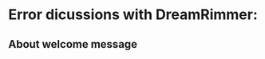 * Error dicussions with DreamRimmer:
** About welcome message
#+begin_comment
Error message while running [[https://github.com/DreamRimmer/Hindi-WP/blob/main/hiwikiwelcome.py][hiwikiwelcome.py]] (commit: 0338854907)
#+begin_example
Traceback (most recent call last):
  File "/usr/lib/python3/dist-packages/tjf_cli/cli.py", line 1082, in main
    kubeconfig = Kubeconfig.load()
                 ^^^^^^^^^^^^^^^^^
  File "/usr/lib/python3/dist-packages/toolforge_weld/kubernetes_config.py", line 98, in load
    raise KubernetesConfigFileNotFoundException(str(path.resolve()))
toolforge_weld.kubernetes_config.KubernetesConfigFileNotFoundException: /mnt/nfs/labstore-secondary-tools-home/sanjeevkumar/.kube/config

The above exception was the direct cause of the following exception:

Traceback (most recent call last):
  File "/usr/bin/toolforge-jobs", line 33, in <module>
    sys.exit(load_entry_point('toolforge-jobs-cli==16.1.18', 'console_scripts', 'toolforge-jobs')())
             ^^^^^^^^^^^^^^^^^^^^^^^^^^^^^^^^^^^^^^^^^^^^^^^^^^^^^^^^^^^^^^^^^^^^^^^^^^^^^^^^^^^^^^
  File "/usr/lib/python3/dist-packages/tjf_cli/cli.py", line 1090, in main
    raise ToolforgeError(
toolforge_weld.errors.ToolforgeError: Failed to load configuration, did you forget to run 'become <mytool>'?
#+end_example

Command to run the script:
#+begin_src bash
toolforge-jobs run hiwikiwelcome \
  --command "$HOME/pwbvenv/bin/python3 $HOME/customscripts/hiwikiwelcome.py" \
  --image python3.11 \
  --schedule "0 0 * * *" \
  --retry 1
#+end_src

- Error resolved. This was the error because I was running it just with login. I have to run it from hiwiki environment.
- Run command is having =--schedule "0 0 * * *"= which implies, it should run at 00:00:00 (UTC) each day. If I want to change the time, I have to change this.
#+end_comment
